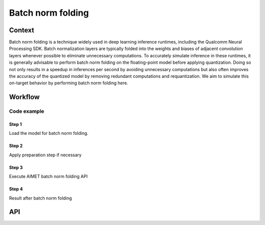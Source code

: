 .. _featureguide-bnf:

##################
Batch norm folding
##################

Context
=======

Batch norm folding is a technique widely used in deep learning inference runtimes, including the Qualcomm Neural Processing SDK.
Batch normalization layers are typically folded into the weights and biases of adjacent convolution layers whenever possible to eliminate unnecessary computations.
To accurately simulate inference in these runtimes, it is generally advisable to perform batch norm folding on the floating-point model before applying quantization.
Doing so not only results in a speedup in inferences per second by avoiding unnecessary computations but also often improves the accuracy of the quantized model by removing redundant computations and requantization.
We aim to simulate this on-target behavior by performing batch norm folding here.

Workflow
========

Code example
------------

Step 1
~~~~~~

Load the model for batch norm folding.

.. tab-set::
    :sync-group: platform

    .. tab-item:: PyTorch
        :sync: torch

        To be filled

    .. tab-item:: TensorFlow
        :sync: tf

        To be filled

    .. tab-item:: ONNX
        :sync: onnx

        .. container:: tab-heading

            Load the model for batch norm folding. In this code example, we will convert PyTorch MobileNetV2 to ONNX and use it in the subsequent code

        .. literalinclude:: ../snippets/onnx/apply_bnf.py
            :language: python
            :start-after: # pylint: disable=missing-docstring
            :end-before: # Load exported ONNX model

        .. container:: tab-heading

            We can still find there are consecutive convolution and batch normalization nodes in ONNX graph

        .. literalinclude:: ../snippets/onnx/apply_bnf.py
            :language: python
            :start-after: # Load exported ONNX model
            :end-before: # End of step 1

Step 2
~~~~~~

Apply preparation step if necessary

.. tab-set::
    :sync-group: platform

    .. tab-item:: PyTorch
        :sync: torch

        To be filled

    .. tab-item:: TensorFlow
        :sync: tf

        To be filled

    .. tab-item:: ONNX
        :sync: onnx

        .. container:: tab-heading

            It's recommended to simplify the ONNX model before applying AIMET functionalities

        .. literalinclude:: ../snippets/onnx/apply_bnf.py
            :language: python
            :start-after: # Step 2
            :end-before: # End of step 2

Step 3
~~~~~~

Execute AIMET batch norm folding API

.. tab-set::
    :sync-group: platform

    .. tab-item:: PyTorch
        :sync: torch

        To be filled

    .. tab-item:: TensorFlow
        :sync: tf

        To be filled

    .. tab-item:: ONNX
        :sync: onnx

        .. container:: tab-heading

            Execute AIMET batch norm folding API

        .. literalinclude:: ../snippets/onnx/apply_bnf.py
            :language: python
            :start-after: # Step 3
            :end-before: # End of step 3

Step 4
~~~~~~

Result after batch norm folding

.. tab-set::
    :sync-group: platform

    .. tab-item:: PyTorch
        :sync: torch

        To be filled

    .. tab-item:: TensorFlow
        :sync: tf

        To be filled

    .. tab-item:: ONNX
        :sync: onnx

        .. container:: tab-heading

            We can find that the weight have changed because the batch normalization has been folded into the convolution.
            Also, we can confirm that the batch normalization has been removed (the second node in the example appears as Clip)

        .. literalinclude:: ../snippets/onnx/apply_bnf.py
            :language: python
            :start-after: # Step 4
            :end-before: # End of step 4


API
===

.. tab-set::
    :sync-group: platform

    .. tab-item:: PyTorch
        :sync: torch

        .. include:: ../apiref/torch/bnf.rst
            :start-after: _apiref-torch-bnf:

    .. tab-item:: TensorFlow
        :sync: tf

        .. include:: ../apiref/tensorflow/bnf.rst
           :start-after: _apiref-keras-bnf:

    .. tab-item:: ONNX
        :sync: onnx

        .. include:: ../apiref/onnx/bnf.rst
           :start-after: _apiref-onnx-bnf:
